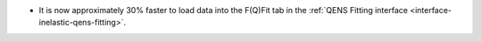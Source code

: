 - It is now approximately 30% faster to load data into the F(Q)Fit tab in the :ref:`QENS Fitting interface <interface-inelastic-qens-fitting>`.
